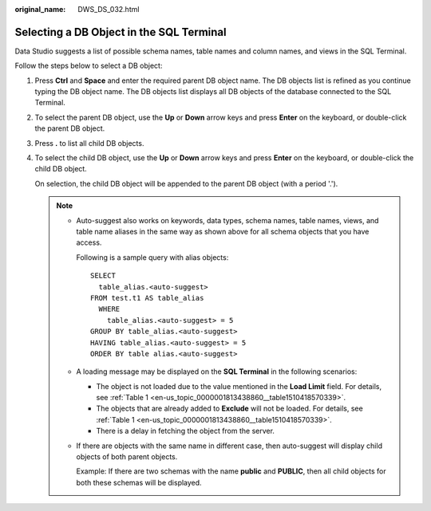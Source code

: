 :original_name: DWS_DS_032.html

.. _DWS_DS_032:

Selecting a DB Object in the SQL Terminal
=========================================

Data Studio suggests a list of possible schema names, table names and column names, and views in the SQL Terminal.

Follow the steps below to select a DB object:

#. Press **Ctrl** and **Space** and enter the required parent DB object name. The DB objects list is refined as you continue typing the DB object name. The DB objects list displays all DB objects of the database connected to the SQL Terminal.

   |image1|

#. To select the parent DB object, use the **Up** or **Down** arrow keys and press **Enter** on the keyboard, or double-click the parent DB object.

#. Press **.** to list all child DB objects.

   |image2|

#. To select the child DB object, use the **Up** or **Down** arrow keys and press **Enter** on the keyboard, or double-click the child DB object.

   On selection, the child DB object will be appended to the parent DB object (with a period '.').

   .. note::

      -  Auto-suggest also works on keywords, data types, schema names, table names, views, and table name aliases in the same way as shown above for all schema objects that you have access.

         Following is a sample query with alias objects:

         ::

            SELECT
              table_alias.<auto-suggest>
            FROM test.t1 AS table_alias
              WHERE
                table_alias.<auto-suggest> = 5
            GROUP BY table_alias.<auto-suggest>
            HAVING table_alias.<auto-suggest> = 5
            ORDER BY table alias.<auto-suggest>

      -  A loading message may be displayed on the **SQL Terminal** in the following scenarios:

         -  The object is not loaded due to the value mentioned in the **Load Limit** field. For details, see :ref:`Table 1 <en-us_topic_0000001813438860__table1510418570339>`.
         -  The objects that are already added to **Exclude** will not be loaded. For details, see :ref:`Table 1 <en-us_topic_0000001813438860__table1510418570339>`.
         -  There is a delay in fetching the object from the server.

      -  If there are objects with the same name in different case, then auto-suggest will display child objects of both parent objects.

         Example: If there are two schemas with the name **public** and **PUBLIC**, then all child objects for both these schemas will be displayed.

.. |image1| image:: /_static/images/en-us_image_0000001860199285.jpg
.. |image2| image:: /_static/images/en-us_image_0000001860319125.jpg
